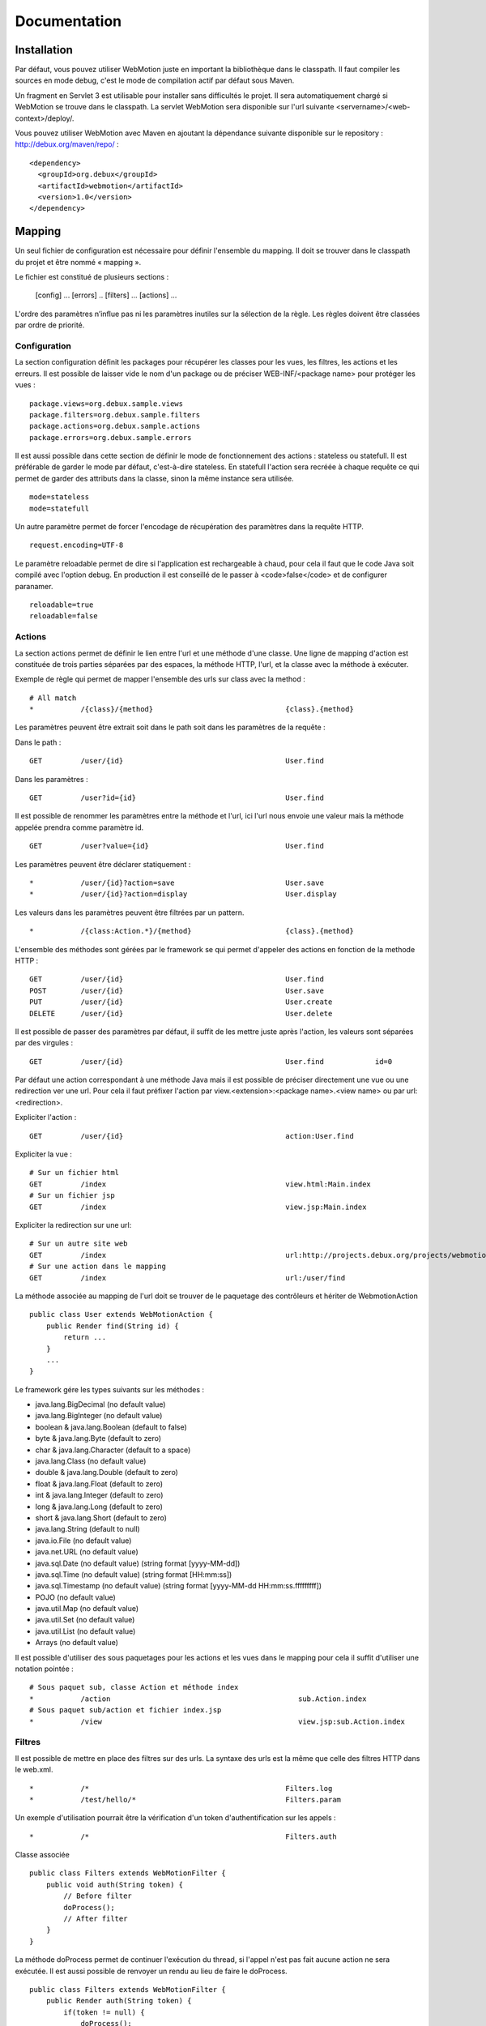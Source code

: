 Documentation
=============

Installation
------------

Par défaut, vous pouvez utiliser WebMotion juste en important la bibliothèque dans le classpath. Il faut compiler les sources en mode debug, c'est le mode de compilation actif par défaut sous Maven.

Un fragment en Servlet 3 est utilisable pour installer sans difficultés le projet. Il sera automatiquement chargé si WebMotion se trouve dans le classpath. La servlet WebMotion sera disponible sur l'url suivante <servername>/<web-context>/deploy/.

Vous pouvez utiliser WebMotion avec Maven en ajoutant la dépendance suivante disponible sur le repository : http://debux.org/maven/repo/ : ::

 <dependency>
   <groupId>org.debux</groupId>
   <artifactId>webmotion</artifactId>
   <version>1.0</version>
 </dependency>  

Mapping
-------

Un seul fichier de configuration est nécessaire pour définir l'ensemble du mapping. Il doit se trouver dans le classpath du projet et être nommé « mapping ».

Le fichier est constitué de plusieurs sections :

 [config]
 ...
 [errors]
 ..
 [filters]
 ...
 [actions]
 ...

L'ordre des paramètres n’influe pas ni les paramètres inutiles sur la sélection de la règle. Les règles doivent être classées par ordre de priorité.

Configuration
~~~~~~~~~~~~~

La section configuration définit les packages pour récupérer les classes pour les vues, les filtres, les actions et les erreurs. Il est possible de laisser vide le nom d'un package ou de préciser WEB-INF/<package name> pour protéger les vues : ::

 package.views=org.debux.sample.views
 package.filters=org.debux.sample.filters
 package.actions=org.debux.sample.actions
 package.errors=org.debux.sample.errors

Il est aussi possible dans cette section de définir le mode de fonctionnement des actions : stateless ou statefull. Il est préférable de garder le mode par défaut, c'est-à-dire stateless. En statefull l'action sera recréée à chaque requête ce qui permet de garder des attributs dans la classe, sinon la même instance sera utilisée. ::

 mode=stateless
 mode=statefull

Un autre paramètre permet de forcer l'encodage de récupération des paramètres dans la requête HTTP. ::

 request.encoding=UTF-8

Le paramètre reloadable permet de dire si l'application est rechargeable à chaud, pour cela il faut que le code Java soit compilé avec l'option debug. En production il est conseillé de le passer à <code>false</code> et de configurer paranamer. ::

 reloadable=true
 reloadable=false

Actions
~~~~~~~

La section actions permet de définir le lien entre l'url et une méthode d'une classe. Une ligne de mapping d'action est constituée de trois parties séparées par des espaces, la méthode HTTP, l'url, et la classe avec la méthode à exécuter.

Exemple de règle qui permet de mapper l'ensemble des urls sur class avec la method : ::

 # All match
 *           /{class}/{method}                               {class}.{method}

Les paramètres peuvent être extrait soit dans le path soit dans les paramètres de la requête :

Dans le path : ::

 GET         /user/{id}                                      User.find

Dans les paramètres : ::

 GET         /user?id={id}                                   User.find

Il est possible de renommer les paramètres entre la méthode et l'url, ici l'url nous envoie une valeur mais la méthode appelée prendra comme paramètre id. ::

 GET         /user?value={id}                                User.find

Les paramètres peuvent être déclarer statiquement : ::

 *           /user/{id}?action=save                          User.save
 *           /user/{id}?action=display                       User.display

Les valeurs dans les paramètres peuvent être filtrées par un pattern. ::

 *           /{class:Action.*}/{method}                      {class}.{method}

L'ensemble des méthodes sont gérées par le framework se qui permet d'appeler des actions en fonction de la methode HTTP : ::

 GET         /user/{id}                                      User.find
 POST        /user/{id}                                      User.save
 PUT         /user/{id}                                      User.create
 DELETE      /user/{id}                                      User.delete

Il est possible de passer des paramètres par défaut, il suffit de les mettre juste après l'action, les valeurs sont séparées par des virgules : ::

 GET         /user/{id}                                      User.find            id=0

Par défaut une action correspondant à une méthode Java mais il est possible de préciser directement une vue ou une redirection ver une url. Pour cela il faut préfixer l'action par view.<extension>:<package name>.<view name> ou par url:<redirection>.

Expliciter l'action : ::

 GET         /user/{id}                                      action:User.find

Expliciter la vue : ::

 # Sur un fichier html
 GET         /index                                          view.html:Main.index
 # Sur un fichier jsp
 GET         /index                                          view.jsp:Main.index

Expliciter la redirection sur une url: ::

 # Sur un autre site web
 GET         /index                                          url:http://projects.debux.org/projects/webmotion
 # Sur une action dans le mapping
 GET         /index                                          url:/user/find

La méthode associée au mapping de l'url doit se trouver de le paquetage des contrôleurs et hériter de WebmotionAction ::

 public class User extends WebMotionAction {
     public Render find(String id) {
         return ...
     }
     ...
 }

Le framework gére les types suivants sur les méthodes :

- java.lang.BigDecimal (no default value)
- java.lang.BigInteger (no default value)
- boolean & java.lang.Boolean (default to false)
- byte & java.lang.Byte (default to zero)
- char & java.lang.Character (default to a space)
- java.lang.Class (no default value)
- double & java.lang.Double (default to zero)
- float & java.lang.Float (default to zero)
- int & java.lang.Integer (default to zero)
- long & java.lang.Long (default to zero)
- short & java.lang.Short (default to zero)
- java.lang.String (default to null)
- java.io.File (no default value)
- java.net.URL (no default value)
- java.sql.Date (no default value) (string format [yyyy-MM-dd])
- java.sql.Time (no default value) (string format [HH:mm:ss])
- java.sql.Timestamp (no default value) (string format [yyyy-MM-dd HH:mm:ss.fffffffff])
- POJO (no default value)
- java.util.Map (no default value)
- java.util.Set (no default value)
- java.util.List (no default value)
- Arrays (no default value)

Il est possible d'utiliser des sous paquetages pour les actions et les vues dans le mapping pour cela il suffit d'utiliser une notation pointée : ::

 # Sous paquet sub, classe Action et méthode index
 *           /action                                            sub.Action.index
 # Sous paquet sub/action et fichier index.jsp
 *           /view                                              view.jsp:sub.Action.index

Filtres
~~~~~~~

Il est possible de mettre en place des filtres sur des urls. La syntaxe des urls est la même que celle des filtres HTTP dans le web.xml. ::


 *           /*                                              Filters.log
 *           /test/hello/*                                   Filters.param

Un exemple d'utilisation pourrait être la vérification d'un token d'authentification sur les appels : ::

 *           /*                                              Filters.auth

Classe associée ::

 public class Filters extends WebMotionFilter {
     public void auth(String token) {
         // Before filter
         doProcess();
         // After filter
     }
 }

La méthode doProcess permet de continuer l'exécution du thread, si l'appel n'est pas fait aucune action ne sera exécutée. Il est aussi possible de renvoyer un rendu au lieu de faire le doProcess. ::

 public class Filters extends WebMotionFilter {
     public Render auth(String token) {
         if(token != null) {
             doProcess();
         } else {
             return renderView("index.html");
         }
         return null;
     }
 }

Vous pouvez accédez à l'action qui sera exécutée par le biais de la méthode de la méthode getAction, cela permet dans un filtre de modifier les paramètres d'appel.

Erreurs
~~~~~~~

Il est possible d'ajouter des actions sur les exceptions ou les codes d'erreur HTTP :

Sur exception : ::

 java.lang.NullPointerException                              Error.npe

Sur un code erreur : ::

 code:404                                                    Error.notFound

L'action se comporte comme une action classique.

Action
------

Context
~~~~~~~

Le context web reste disponible dans les actions par de biais de la méthode geContext. Le context permet de récupérer les informations sur la request et la response. En cas d'une action d'erreur vous avez accès à l'erreur par getErrorData sur le context.

Rendu
~~~~~

Plusieurs rendus disponibles dans les actions :

- **renderContent** : permet de renvoyer n'importe quel contenu en précisant le mime-type.
- **renderStream** : permet de renvoyer n'importe quel contenu de type InputStream en précisant le mime-type, pratique pour renvoyer une image dynamiquement.
- **renderView** : permet de renvoyer une vue dans le paquetage défini. Par exemple si vous disposez d'une classe Test, et comme paquetage des vues org.mon.application, la vue sera recherchée dans le répertoire /webapp/org/mon/application/test. Pour utiliser des sous-dossier, il suffit de mettre le path classiquement avec des slashs.
- **renderTemplate** : permet de renvoyer une vue sans provoquer le chargement de la page de l'utilisateur ce qui permet de faire des appels AJAX pour inclure du contenu dynamiquement. Pour utiliser des sous-dossier, il suffit de mettre le path classiquement avec des slashs.
- **renderAction** : permet de chaîner les actions un redirect est fait au niveau du client. Pour utiliser des sous paquetages, il suffit d'utiliser la notation pointée.
- **renderURL** : permet de faire une redirection.
- **renderError** : permet de renvoyer une erreur http.
- **renderXML** : permet de renvoyer un objet XML.
- **renderJSON** : permet de renvoyer un objet JSON.
- **renderJSONP** : permet de renvoyer un objet JSON par un callback Javascript.

Pour les rendus XML, JSON et JSONP, si il y a un seul objet défini dans le modèle, seule la valeur est serializée.

Il existe un rendu un peu particulier qui permet de rester sur la page sur laquelle l'utilisateur est actuellement : reloadPage.

Mise en production
------------------

Il faut enlever le mode reloadable dans le fichier de mapping, et mettre en place paranamer (http://paranamer.codehaus.org) pour qu'il génère la liste des paramètres en static.

Sous maven vous pouvez créer un profile pour cela : ::

 <profiles>        
    <profile>
        <id>prod-mode</id>
        <build>
            <plugins>
                <plugin>
                    <groupId>com.thoughtworks.paranamer</groupId>
                    <artifactId>paranamer-maven-plugin</artifactId>
                    <version>2.3</version>
                    <executions>
                        <execution>
                            <id>run</id>
                            <configuration>
                                <sourceDirectory>${project.build.sourceDirectory}</sourceDirectory>
                                <outputDirectory>${project.build.outputDirectory}</outputDirectory>
                            </configuration>
                            <goals>
                                <goal>generate</goal>
                            </goals>
                        </execution>
                    </executions>
                </plugin>
            </plugins>
        </build>
    </profile>
 </profiles>
